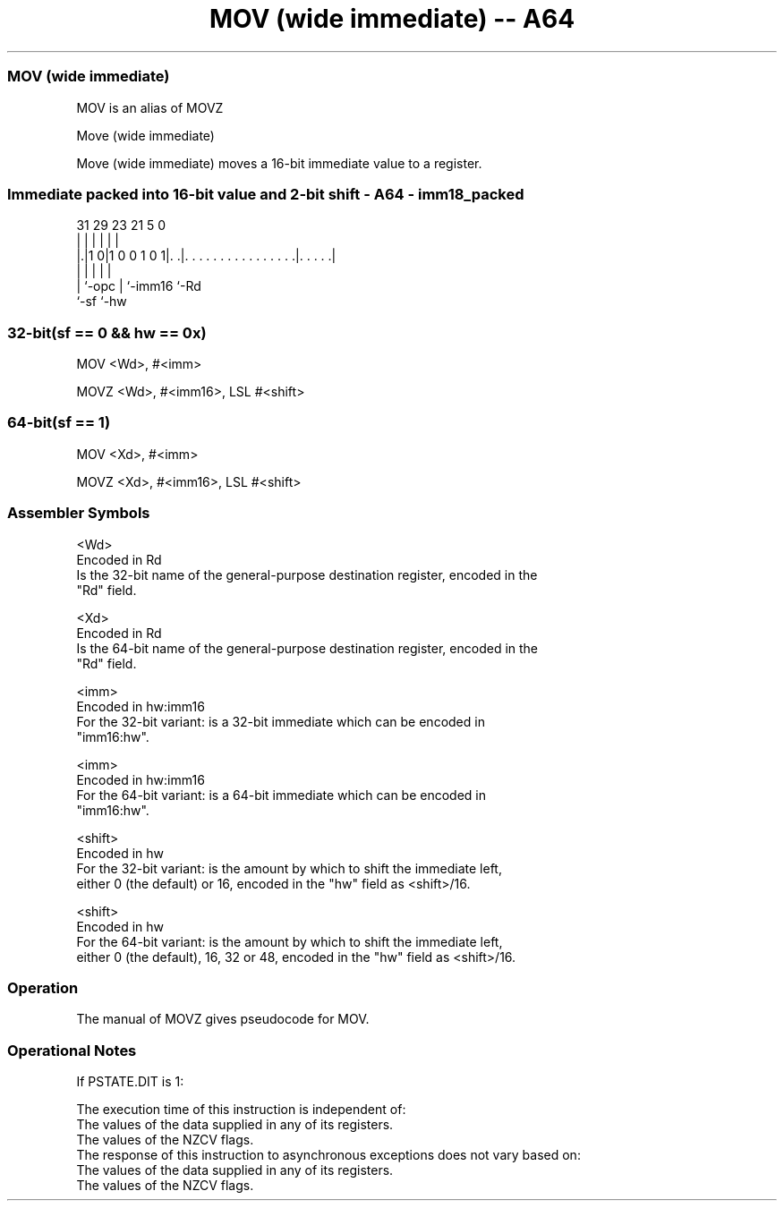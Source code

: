 .nh
.TH "MOV (wide immediate) -- A64" "7" " "  "alias" "general"
.SS MOV (wide immediate)
 MOV is an alias of MOVZ

 Move (wide immediate)

 Move (wide immediate) moves a 16-bit immediate value to a register.



.SS Immediate packed into 16-bit value and 2-bit shift - A64 - imm18_packed
 
                                                                   
                                                                   
                                                                   
   31  29          23  21                               5         0
    |   |           |   |                               |         |
  |.|1 0|1 0 0 1 0 1|. .|. . . . . . . . . . . . . . . .|. . . . .|
  | |               |   |                               |
  | `-opc           |   `-imm16                         `-Rd
  `-sf              `-hw
  
  
 
.SS 32-bit(sf == 0 && hw == 0x)
 
 MOV  <Wd>, #<imm>
 
 MOVZ <Wd>, #<imm16>, LSL #<shift>
.SS 64-bit(sf == 1)
 
 MOV  <Xd>, #<imm>
 
 MOVZ <Xd>, #<imm16>, LSL #<shift>
 

.SS Assembler Symbols

 <Wd>
  Encoded in Rd
  Is the 32-bit name of the general-purpose destination register, encoded in the
  "Rd" field.

 <Xd>
  Encoded in Rd
  Is the 64-bit name of the general-purpose destination register, encoded in the
  "Rd" field.

 <imm>
  Encoded in hw:imm16
  For the 32-bit variant: is a 32-bit immediate which can be encoded in
  "imm16:hw".

 <imm>
  Encoded in hw:imm16
  For the 64-bit variant: is a 64-bit immediate which can be encoded in
  "imm16:hw".

 <shift>
  Encoded in hw
  For the 32-bit variant: is the amount by which to shift the immediate left,
  either 0 (the default) or 16, encoded in the "hw" field as <shift>/16.

 <shift>
  Encoded in hw
  For the 64-bit variant: is the amount by which to shift the immediate left,
  either 0 (the default), 16, 32 or 48, encoded in the "hw" field as <shift>/16.



.SS Operation

 The manual of MOVZ gives pseudocode for MOV.

.SS Operational Notes

 
 If PSTATE.DIT is 1: 
 
 The execution time of this instruction is independent of: 
 The values of the data supplied in any of its registers.
 The values of the NZCV flags.
 The response of this instruction to asynchronous exceptions does not vary based on: 
 The values of the data supplied in any of its registers.
 The values of the NZCV flags.
